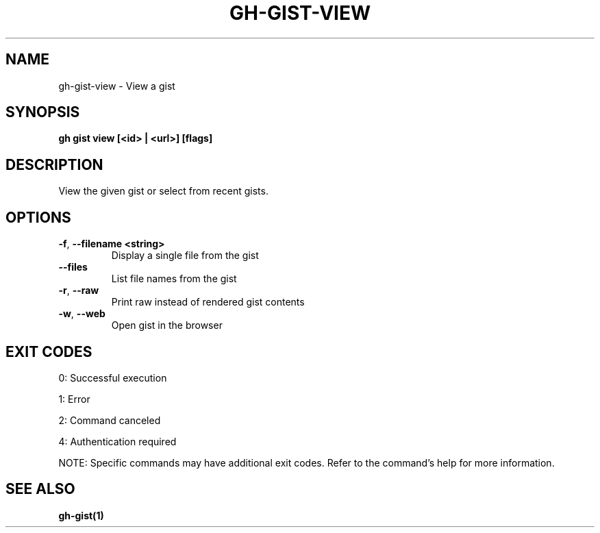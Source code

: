 .nh
.TH "GH-GIST-VIEW" "1" "Sep 2024" "GitHub CLI 2.57.0" "GitHub CLI manual"

.SH NAME
.PP
gh-gist-view - View a gist


.SH SYNOPSIS
.PP
\fBgh gist view [<id> | <url>] [flags]\fR


.SH DESCRIPTION
.PP
View the given gist or select from recent gists.


.SH OPTIONS
.TP
\fB-f\fR, \fB--filename\fR \fB<string>\fR
Display a single file from the gist

.TP
\fB--files\fR
List file names from the gist

.TP
\fB-r\fR, \fB--raw\fR
Print raw instead of rendered gist contents

.TP
\fB-w\fR, \fB--web\fR
Open gist in the browser


.SH EXIT CODES
.PP
0: Successful execution

.PP
1: Error

.PP
2: Command canceled

.PP
4: Authentication required

.PP
NOTE: Specific commands may have additional exit codes. Refer to the command's help for more information.


.SH SEE ALSO
.PP
\fBgh-gist(1)\fR
